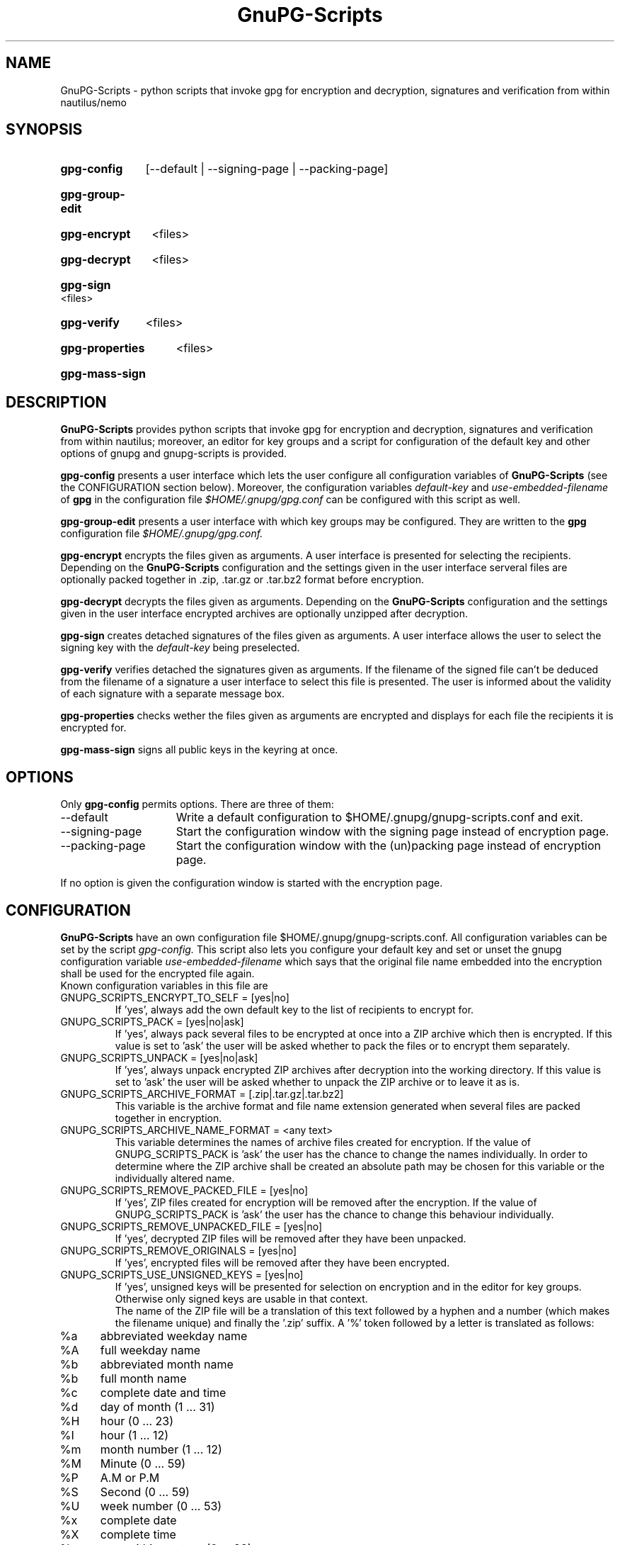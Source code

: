.TH GnuPG-Scripts 1 "Jul 2016"
.SH NAME
GnuPG-Scripts - python scripts that invoke gpg for encryption and
decryption, signatures and verification from within nautilus/nemo

.SH SYNOPSIS
.HP
.B gpg-config
[--default | --signing-page | --packing-page]
.HP
.B gpg-group-edit
.HP
.B gpg-encrypt
<files>
.HP
.B gpg-decrypt
<files>
.HP
.B gpg-sign
<files>
.HP
.B gpg-verify
<files>
.HP
.B gpg-properties
<files>
.HP
.B gpg-mass-sign

.SH DESCRIPTION
.B GnuPG-Scripts
provides python scripts that invoke gpg for encryption and decryption,
signatures and verification from within nautilus; moreover, an editor for
key groups and a script for configuration of the default key and other
options of gnupg and gnupg-scripts is provided.

.B gpg-config
presents a user interface which lets the user configure all configuration
variables of
.B GnuPG-Scripts
(see the CONFIGURATION section below). Moreover, the configuration variables
.I default-key
and
.I use-embedded-filename
of
.B gpg
in the configuration file
.I $HOME/.gnupg/gpg.conf
can be configured with this script as well.

.B gpg-group-edit
presents a user interface with which key groups may be configured. They are
written to the
.B gpg
configuration file
.I $HOME/.gnupg/gpg.conf.

.B gpg-encrypt
encrypts the files given as arguments. A user interface is presented for
selecting the recipients. Depending on the
.B GnuPG-Scripts
configuration and the settings given in the user interface serveral files
are optionally packed together in .zip, .tar.gz or .tar.bz2 format
before encryption.

.B gpg-decrypt
decrypts the files given as arguments. Depending on the
.B GnuPG-Scripts
configuration and the settings given in the user interface encrypted
archives are optionally unzipped after decryption.

.B gpg-sign
creates detached signatures of the files given as arguments. A user interface
allows the user to select the signing key with the
.I default-key
being preselected.

.B gpg-verify
verifies detached the signatures given as arguments. If the filename of the
signed file can't be deduced from the filename of a signature a user interface
to select this file is presented. The user is informed about the validity of
each signature with a separate message box.

.B gpg-properties
checks wether the files given as arguments are encrypted and displays for
each file the recipients it is encrypted for.

.B gpg-mass-sign
signs all public keys in the keyring at once.

.SH OPTIONS
Only
.B gpg-config
permits options. There are three of them:
.TP 15
--default
Write a default configuration to $HOME/.gnupg/gnupg-scripts.conf and exit.
.TP 15
--signing-page
Start the configuration window with the signing page
instead of encryption page.
.TP 15
--packing-page
Start the configuration window with the (un)packing page
instead of encryption page.
.PP
If no option is given the configuration window is started
with the encryption page.

.SH CONFIGURATION
.B GnuPG-Scripts
have an own configuration file $HOME/.gnupg/gnupg-scripts.conf.
All configuration variables can be set by the script
.I gpg-config.
This script also lets you configure your default key and set or unset
the gnupg configuration variable
.I use-embedded-filename
which says that the original file name embedded into the encryption shall
be used for the encrypted file again.
.br
Known configuration variables in this file are
.TP
GNUPG_SCRIPTS_ENCRYPT_TO_SELF = [yes|no]
If 'yes', always add the own default key to the list of recipients
to encrypt for.
.TP
GNUPG_SCRIPTS_PACK = [yes|no|ask]
If 'yes', always pack several files to be encrypted at once into a ZIP archive
which then is encrypted. If this value is set to 'ask' the user will be asked
whether to pack the files or to encrypt them separately.
.TP
GNUPG_SCRIPTS_UNPACK = [yes|no|ask]
If 'yes', always unpack encrypted ZIP archives after decryption into the
working directory. If this value is set to 'ask' the user will be asked
whether to unpack the ZIP archive or to leave it as is.
.TP
GNUPG_SCRIPTS_ARCHIVE_FORMAT = [.zip|.tar.gz|.tar.bz2]
This variable is the archive format and file name extension generated when
several files are packed together in encryption.
.TP
GNUPG_SCRIPTS_ARCHIVE_NAME_FORMAT = <any text>
This variable determines the names of archive files created for encryption.
If the value of GNUPG_SCRIPTS_PACK is 'ask' the user has the chance to
change the names individually. In order to determine where the ZIP archive
shall be created an absolute path may be chosen for this variable or the
individually altered name.
.TP
GNUPG_SCRIPTS_REMOVE_PACKED_FILE = [yes|no]
If 'yes', ZIP files created for encryption will be removed after the encryption.
If the value of GNUPG_SCRIPTS_PACK is 'ask' the user has the chance to change
this behaviour individually.
.TP
GNUPG_SCRIPTS_REMOVE_UNPACKED_FILE = [yes|no]
If 'yes', decrypted ZIP files will be removed after they have been unpacked.
.TP
GNUPG_SCRIPTS_REMOVE_ORIGINALS = [yes|no]
If 'yes', encrypted files will be removed after they have been encrypted.
.TP
GNUPG_SCRIPTS_USE_UNSIGNED_KEYS = [yes|no]
If 'yes', unsigned keys will be presented for selection on encryption and
in the editor for key groups. Otherwise only signed keys are usable in that
context.
.br
The name of the ZIP file will be a translation of this text followed by a
hyphen and a number (which makes the filename unique) and finally the '.zip'
suffix. A '%' token followed by a letter is translated as follows:
.TP 5
%a
abbreviated weekday name
.TP
%A
full weekday name
.TP
%b 
abbreviated month name
.TP
%b 
full month name
.TP
%c 
complete date and time
.TP
%d 
day of month (1 ... 31)
.TP
%H 
hour (0 ... 23)
.TP
%I 
hour (1 ... 12)
.TP
%m 
month number (1 ... 12)
.TP
%M 
Minute (0 ... 59)
.TP
%P
A.M or P.M
.TP
%S 
Second (0 ... 59)
.TP
%U 
week number (0 ... 53)
.TP
%x 
complete date
.TP
%X 
complete time
.TP
%y 
year within century (0 ... 99)
.TP
%Y 
year (1970 ... 2038)
.TP
%Z
name of time zone
.TP
%%
literal % character

.SH FILES
.HP
/usr/share/mime/packages/gnupg-scripts.xml
.br
Mime type for detached signature files.
.HP
/usr/share/locale-langpack/de/LC_MESSAGES/gnupg-scripts.mo
.br
German language file.
.HP
/usr/share/icons/gnome/24x24/actions/gnupg-scripts-*.png
.br
Icons to be displayed by the scripts.
.HP
/usr/lib/gnupg-scripts/*.ui
.br
User interface description files for
.B GnuPG-Scripts.
.HP
/usr/share/applications/gnupg-scripts-config.desktop
.br
Desktop entry file for gpg-config.
.HP
/usr/share/applications/gnupg-scripts-group-edit.desktop
.br
Desktop entry file for gpg-group-edit.
.HP
/usr/share/applications/gpg-decrypt.desktop
.br
Desktop entry file for gpg-decrypt.
.HP
/usr/share/applications/gpg-verify.desktop
.br
Desktop entry file for gpg-verify.
.HP
/usr/share/applications/gpg-properties.desktop
.br
Desktop entry file for gpg-properties.
.HP
/usr/lib/nautilus/extensions-2.0/python/gnupg-extension.py
.br
Nautilus extension script for invoking
.B GnuPG-Scripts
from within nautilus/nemo.
.HP
$HOME/.gnupg/gnupg-scripts.conf
.br
The configuration file of
.B GnuPG-Scripts
for the current user.

.SH AUTHOR
.B GnuPG-Scripts
was developed by the Discreete Linux Team <info@discreete-linux.org>.
